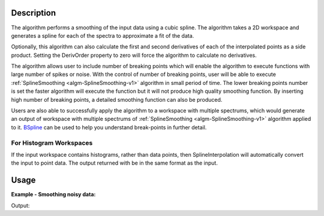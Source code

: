 .. algorithm::

.. summary::

.. alias::

.. properties::

Description
-----------

The algorithm performs a smoothing of the input data using a cubic
spline. The algorithm takes a 2D workspace and generates a spline 
for each of the spectra to approximate a fit of the data.

Optionally, this algorithm can also calculate the first and second
derivatives of each of the interpolated points as a side product.
Setting the DerivOrder property to zero will force the algorithm to
calculate no derivatives.

The algorithm allows user to include number of breaking points which
will enable the algorithm to execute functions with large number of
spikes or noise. With the control of number of breaking points, user
will be able to execute :ref:`SplineSmoothing <algm-SplineSmoothing-v1>`
algorithm in small period of time. The lower breaking points number is
set the faster algorithm will execute the function but it will not
produce high quality smoothing function. By inserting high number of
breaking points, a detailed smoothing function can also be produced.

Users are also able to successfully apply the algorithm to a workspace
with multiple spectrums, which would generate an output of workspace
with multiple spectrums of :ref:`SplineSmoothing <algm-SplineSmoothing-v1>`
algorithm applied to it. `BSpline <http://www.mantidproject.org/BSpline>`_
can be used to help you understand break-points in further detail. 


For Histogram Workspaces
########################

If the input workspace contains histograms, rather than data points,
then SplineInterpolation will automatically convert the input to point
data. The output returned with be in the same format as the input.

Usage
-----

**Example - Smoothing noisy data:**

.. testcode:: SmoothNoisy

    ws = CreateSampleWorkspace("Histogram","Multiple Peaks", 
        BankPixelWidth=1, NumBanks=10, Random=True,
        XMax=30, BinWidth=0.3)
    wsOut = SplineSmoothing(ws,Error=1)

    print "This has created a spline for each spectra in the %s workspace" % wsOut

    try:
        plotSpectrum([ws,wsOut],0)
    except NameError:
        #plotSpectrum was not available, Mantidplot is probably not running
        pass


Output:

.. testoutput:: SmoothNoisy

    This has created a spline for each spectra in the wsOut workspace

.. categories::

.. sourcelink::
